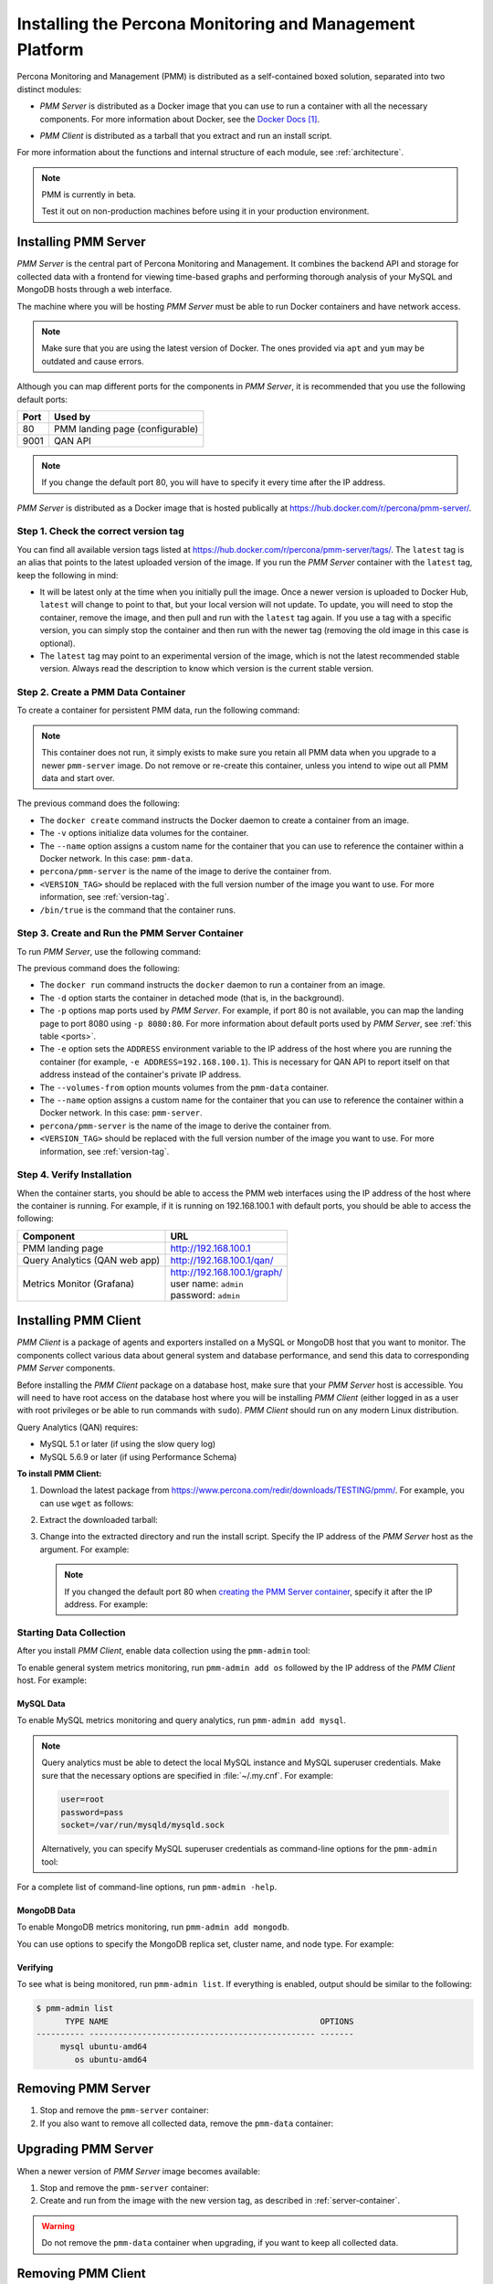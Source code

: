 .. _install:

=========================================================
Installing the Percona Monitoring and Management Platform
=========================================================

Percona Monitoring and Management (PMM) is distributed
as a self-contained boxed solution, separated into two distinct modules:

* *PMM Server* is distributed as a Docker image
  that you can use to run a container with all the necessary components.
  For more information about Docker,
  see the `Docker Docs`_.

.. _`Docker Docs`: https://docs.docker.com/

* *PMM Client* is distributed as a tarball
  that you extract and run an install script.

For more information about the functions
and internal structure of each module, see :ref:`architecture`.

.. note:: PMM is currently in beta.

   Test it out on non-production machines
   before using it in your production environment.

Installing PMM Server
=====================

*PMM Server* is the central part of Percona Monitoring and Management.
It combines the backend API and storage for collected data
with a frontend for viewing time-based graphs
and performing thorough analysis of your MySQL and MongoDB hosts
through a web interface.

The machine where you will be hosting *PMM Server*
must be able to run Docker containers and have network access.

.. note:: Make sure that you are using the latest version of Docker.
   The ones provided via ``apt`` and ``yum``
   may be outdated and cause errors.

.. _ports:

Although you can map different ports for the components in *PMM Server*,
it is recommended that you use the following default ports:

===== ============================================
Port  Used by
===== ============================================
80    PMM landing page (configurable)
9001  QAN API
===== ============================================

.. note:: If you change the default port 80,
   you will have to specify it every time after the IP address.

*PMM Server* is distributed as a Docker image
that is hosted publically at https://hub.docker.com/r/percona/pmm-server/.

.. _version-tag:

Step 1. Check the correct version tag
-------------------------------------

You can find all available version tags listed at
https://hub.docker.com/r/percona/pmm-server/tags/.
The ``latest`` tag is an alias
that points to the latest uploaded version of the image.
If you run the *PMM Server* container with the ``latest`` tag,
keep the following in mind:

* It will be latest only at the time when you initially pull the image.
  Once a newer version is uploaded to Docker Hub,
  ``latest`` will change to point to that,
  but your local version will not update.
  To update, you will need to stop the container, remove the image,
  and then pull and run with the ``latest`` tag again.
  If you use a tag with a specific version,
  you can simply stop the container and then run with the newer tag
  (removing the old image in this case is optional).

* The ``latest`` tag may point to an experimental version of the image,
  which is not the latest recommended stable version.
  Always read the description
  to know which version is the current stable version.

.. _data-container:

Step 2. Create a PMM Data Container
-----------------------------------

To create a container for persistent PMM data, run the following command:

.. prompt:: bash

   docker create \
      -v /opt/prometheus/data \
      -v /opt/consul-data \
      -v /var/lib/mysql \
      --name pmm-data \
      percona/pmm-server:<VERSION_TAG> /bin/true

.. note:: This container does not run,
   it simply exists to make sure you retain all PMM data
   when you upgrade to a newer ``pmm-server`` image.
   Do not remove or re-create this container,
   unless you intend to wipe out all PMM data and start over.

The previous command does the following:

* The ``docker create`` command instructs the Docker daemon
  to create a container from an image.

* The ``-v`` options initialize data volumes for the container.

* The ``--name`` option assigns a custom name for the container
  that you can use to reference the container within a Docker network.
  In this case: ``pmm-data``.

* ``percona/pmm-server`` is the name of the image
  to derive the container from.

* ``<VERSION_TAG>`` should be replaced with the full version number
  of the image you want to use.
  For more information, see :ref:`version-tag`.

* ``/bin/true`` is the command that the container runs.

.. _server-container:

Step 3. Create and Run the PMM Server Container
-----------------------------------------------

To run *PMM Server*, use the following command:

.. prompt:: bash

   docker run -d \
      -p 80:80 -p 9001:9001 \
      -e ADDRESS=<SERVER_ADDR> \
      --volumes-from pmm-data \
      --name pmm-server \
      percona/pmm-server:<VERSION_TAG>

The previous command does the following:

* The ``docker run`` command instructs the ``docker`` daemon
  to run a container from an image.

* The ``-d`` option starts the container in detached mode
  (that is, in the background).

* The ``-p`` options map ports used by *PMM Server*.
  For example, if port 80 is not available,
  you can map the landing page to port 8080 using ``-p 8080:80``.
  For more information about default ports used by *PMM Server*,
  see :ref:`this table <ports>`.

* The ``-e`` option sets the ``ADDRESS`` environment variable
  to the IP address of the host where you are running the container
  (for example, ``-e ADDRESS=192.168.100.1``).
  This is necessary for QAN API to report itself on that address
  instead of the container's private IP address.

* The ``--volumes-from`` option mounts volumes
  from the ``pmm-data`` container.

* The ``--name`` option assigns a custom name for the container
  that you can use to reference the container within a Docker network.
  In this case: ``pmm-server``.

* ``percona/pmm-server`` is the name of the image
  to derive the container from.

* ``<VERSION_TAG>`` should be replaced with the full version number
  of the image you want to use.
  For more information, see :ref:`version-tag`.

Step 4. Verify Installation
---------------------------

When the container starts,
you should be able to access the PMM web interfaces
using the IP address of the host where the container is running.
For example, if it is running on 192.168.100.1 with default ports,
you should be able to access the following:

==================================== ================================
Component                            URL
==================================== ================================
PMM landing page                     http://192.168.100.1
Query Analytics (QAN web app)        http://192.168.100.1/qan/
Metrics Monitor (Grafana)            | http://192.168.100.1/graph/
                                     | user name: ``admin``
                                     | password: ``admin``
==================================== ================================

Installing PMM Client
=====================

*PMM Client* is a package of agents and exporters
installed on a MySQL or MongoDB host that you want to monitor.
The components collect various data
about general system and database performance,
and send this data to corresponding *PMM Server* components.

Before installing the *PMM Client* package on a database host,
make sure that your *PMM Server* host is accessible.
You will need to have root access on the database host
where you will be installing *PMM Client*
(either logged in as a user with root privileges
or be able to run commands with ``sudo``).
*PMM Client* should run on any modern Linux distribution.

Query Analytics (QAN) requires:

* MySQL 5.1 or later (if using the slow query log)
* MySQL 5.6.9 or later (if using Performance Schema)

.. _client-install:

**To install PMM Client:**

1. Download the latest package
   from https://www.percona.com/redir/downloads/TESTING/pmm/.
   For example, you can use ``wget`` as follows:

   .. prompt:: bash

      wget https://www.percona.com/redir/downloads/TESTING/pmm/pmm-client.tar.gz

2. Extract the downloaded tarball:

   .. prompt:: bash

      tar -xzf pmm-client.tar.gz

3. Change into the extracted directory and run the install script.
   Specify the IP address of the *PMM Server* host as the argument.
   For example:

   .. prompt:: bash

      sudo ./install 192.168.100.1

   .. note:: If you changed the default port 80
      when `creating the PMM Server container <server-container>`_,
      specify it after the IP address. For example:

      .. prompt:: bash

         sudo ./install 192.168.100.1:8080

Starting Data Collection
------------------------

After you install *PMM Client*,
enable data collection using the ``pmm-admin`` tool:

To enable general system metrics monitoring,
run ``pmm-admin add os`` followed by the IP address
of the *PMM Client* host. For example:

.. prompt:: bash

   sudo pmm-admin add os 192.168.100.2

MySQL Data
**********

To enable MySQL metrics monitoring and query analytics,
run ``pmm-admin add mysql``.

.. note:: Query analytics must be able to detect
   the local MySQL instance and MySQL superuser credentials.
   Make sure that the necessary options are specified
   in :file:`~/.my.cnf`. For example:

   .. code-block:: none

      user=root
      password=pass
      socket=/var/run/mysqld/mysqld.sock

   Alternatively, you can specify MySQL superuser credentials
   as command-line options for the ``pmm-admin`` tool:

   .. prompt:: bash

      pmm-admin -user root -password pass add mysql

For a complete list of command-line options, run ``pmm-admin -help``.

MongoDB Data
************

To enable MongoDB metrics monitoring, run ``pmm-admin add mongodb``.

You can use options to specify the MongoDB replica set, cluster name,
and node type. For example:

.. prompt:: bash

   pmm-admin -mongodb-replset repl1 -mongodb-cluster cluster1 -mongodb-nodetype mongod add mongodb

Verifying
*********

To see what is being monitored, run ``pmm-admin list``.
If everything is enabled, output should be similar to the following:

.. code-block:: bash

   $ pmm-admin list
         TYPE NAME                                            OPTIONS
   ---------- ----------------------------------------------- -------
        mysql ubuntu-amd64
           os ubuntu-amd64

Removing PMM Server
===================

1. Stop and remove the ``pmm-server`` container:

   .. prompt:: bash

      docker stop pmm-server && docker rm pmm-server

2. If you also want to remove all collected data,
   remove the ``pmm-data`` container:

   .. prompt:: bash

      docker rm pmm-data

Upgrading PMM Server
====================

When a newer version of *PMM Server* image becomes available:

1. Stop and remove the ``pmm-server`` container:

   .. prompt:: bash

      docker stop pmm-server && docker rm pmm-server

2. Create and run from the image with the new version tag,
   as described in :ref:`server-container`.

.. warning:: Do not remove the ``pmm-data`` container when upgrading,
   if you want to keep all collected data.

.. _remove-client:

Removing PMM Client
===================

1. Stop the *PMM Client* services:

   .. prompt:: bash

      sudo /etc/init.d/percona-qan-agent stop && /etc/init.d/percona-prom-pm stop

2. Clear out the *PMM Client* installation directory, binaries, and services:

   .. prompt:: bash

      rm -rf /usr/local/percona /usr/local/bin/pmm-admin /etc/init.d/percona-prom-pm /etc/init.d/percona-qan-agent

.. _upgrade-client:

Upgrading PMM Client
====================

When a newer version of *PMM Client* becomes available:

1. :ref:`Remove PMM Client <remove-client>`.

2. Download and install the *PMM Client* package
   as described :ref:`here <client-install>`.

.. rubric:: References

.. target-notes::

